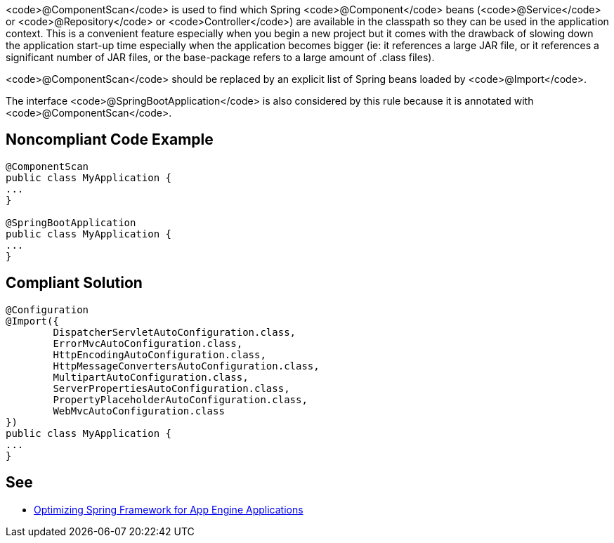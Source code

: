 <code>@ComponentScan</code> is used to find which Spring <code>@Component</code> beans (<code>@Service</code> or <code>@Repository</code> or <code>Controller</code>) are available in the classpath so they can be used in the application context. This is a convenient feature especially when you begin a new project but it comes with the drawback of slowing down the application start-up time especially when the application becomes bigger (ie: it references a large JAR file, or it references a significant number of JAR files, or the base-package refers to a large amount of .class files).

<code>@ComponentScan</code> should be replaced by an explicit list of Spring beans loaded by <code>@Import</code>.

The interface <code>@SpringBootApplication</code> is also considered by this rule because it is annotated with <code>@ComponentScan</code>.


== Noncompliant Code Example

----
@ComponentScan
public class MyApplication {
...
}

@SpringBootApplication
public class MyApplication {
...
}
----


== Compliant Solution

----
@Configuration
@Import({
        DispatcherServletAutoConfiguration.class,
        ErrorMvcAutoConfiguration.class,
        HttpEncodingAutoConfiguration.class,
        HttpMessageConvertersAutoConfiguration.class,
        MultipartAutoConfiguration.class,
        ServerPropertiesAutoConfiguration.class,
        PropertyPlaceholderAutoConfiguration.class,
        WebMvcAutoConfiguration.class
})
public class MyApplication {
...
}
----


== See

* https://sites.google.com/site/appsdevelopersindia/google-blog/optimizingspringframeworkforappengineapplications[Optimizing Spring Framework for App Engine Applications]

